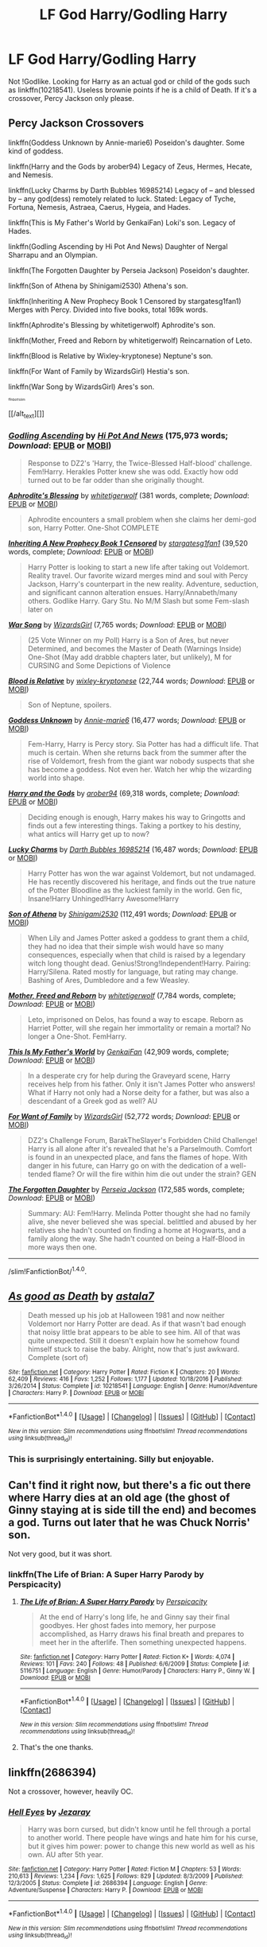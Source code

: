 #+TITLE: LF God Harry/Godling Harry

* LF God Harry/Godling Harry
:PROPERTIES:
:Score: 14
:DateUnix: 1499133744.0
:DateShort: 2017-Jul-04
:FlairText: Request
:END:
Not !Godlike. Looking for Harry as an actual god or child of the gods such as linkffn(10218541). Useless brownie points if he is a child of Death. If it's a crossover, Percy Jackson only please.


** *Percy Jackson Crossovers*

linkffn(Goddess Unknown by Annie-marie6) Poseidon's daughter. Some kind of goddess.

linkffn(Harry and the Gods by arober94) Legacy of Zeus, Hermes, Hecate, and Nemesis.

linkffn(Lucky Charms by Darth Bubbles 16985214) Legacy of -- and blessed by -- any god(dess) remotely related to luck. Stated: Legacy of Tyche, Fortuna, Nemesis, Astraea, Caerus, Hygeia, and Hades.

linkffn(This is My Father's World by GenkaiFan) Loki's son. Legacy of Hades.

linkffn(Godling Ascending by Hi Pot And News) Daughter of Nergal Sharrapu and an Olympian.

linkffn(The Forgotten Daughter by Perseia Jackson) Poseidon's daughter.

linkffn(Son of Athena by Shinigami2530) Athena's son.

linkffn(Inheriting A New Prophecy Book 1 Censored by stargatesg1fan1) Merges with Percy. Divided into five books, total 169k words.

linkffn(Aphrodite's Blessing by whitetigerwolf) Aphrodite's son.

linkffn(Mother, Freed and Reborn by whitetigerwolf) Reincarnation of Leto.

linkffn(Blood is Relative by Wixley-kryptonese) Neptune's son.

linkffn(For Want of Family by WizardsGirl) Hestia's son.

linkffn(War Song by WizardsGirl) Ares's son.

^{^{^{^{ffnbot!slim}}}}

[[/alt_text][]]
:PROPERTIES:
:Author: 295Kelvin
:Score: 4
:DateUnix: 1499143429.0
:DateShort: 2017-Jul-04
:END:

*** [[http://www.fanfiction.net/s/11024296/1/][*/Godling Ascending/*]] by [[https://www.fanfiction.net/u/3195987/Hi-Pot-And-News][/Hi Pot And News/]] (175,973 words; /Download/: [[http://www.ff2ebook.com/old/ffn-bot/index.php?id=11024296&source=ff&filetype=epub][EPUB]] or [[http://www.ff2ebook.com/old/ffn-bot/index.php?id=11024296&source=ff&filetype=mobi][MOBI]])

#+begin_quote
  Response to DZ2's 'Harry, the Twice-Blessed Half-blood' challenge. Fem!Harry. Herakles Potter knew she was odd. Exactly how odd turned out to be far odder than she originally thought.
#+end_quote

[[http://www.fanfiction.net/s/8887019/1/][*/Aphrodite's Blessing/*]] by [[https://www.fanfiction.net/u/2016872/whitetigerwolf][/whitetigerwolf/]] (381 words, complete; /Download/: [[http://www.ff2ebook.com/old/ffn-bot/index.php?id=8887019&source=ff&filetype=epub][EPUB]] or [[http://www.ff2ebook.com/old/ffn-bot/index.php?id=8887019&source=ff&filetype=mobi][MOBI]])

#+begin_quote
  Aphrodite encounters a small problem when she claims her demi-god son, Harry Potter. One-Shot COMPLETE
#+end_quote

[[http://www.fanfiction.net/s/5740396/1/][*/Inheriting A New Prophecy Book 1 Censored/*]] by [[https://www.fanfiction.net/u/1395727/stargatesg1fan1][/stargatesg1fan1/]] (39,520 words, complete; /Download/: [[http://www.ff2ebook.com/old/ffn-bot/index.php?id=5740396&source=ff&filetype=epub][EPUB]] or [[http://www.ff2ebook.com/old/ffn-bot/index.php?id=5740396&source=ff&filetype=mobi][MOBI]])

#+begin_quote
  Harry Potter is looking to start a new life after taking out Voldemort. Reality travel. Our favorite wizard merges mind and soul with Percy Jackson, Harry's counterpart in the new reality. Adventure, seduction, and significant cannon alteration ensues. Harry/Annabeth/many others. Godlike Harry. Gary Stu. No M/M Slash but some Fem-slash later on
#+end_quote

[[http://www.fanfiction.net/s/11276146/1/][*/War Song/*]] by [[https://www.fanfiction.net/u/1331515/WizardsGirl][/WizardsGirl/]] (7,765 words; /Download/: [[http://www.ff2ebook.com/old/ffn-bot/index.php?id=11276146&source=ff&filetype=epub][EPUB]] or [[http://www.ff2ebook.com/old/ffn-bot/index.php?id=11276146&source=ff&filetype=mobi][MOBI]])

#+begin_quote
  (25 Vote Winner on my Poll) Harry is a Son of Ares, but never Determined, and becomes the Master of Death (Warnings Inside) One-Shot (May add drabble chapters later, but unlikely), M for CURSING and Some Depictions of Violence
#+end_quote

[[http://www.fanfiction.net/s/11521508/1/][*/Blood is Relative/*]] by [[https://www.fanfiction.net/u/4360379/wixley-kryptonese][/wixley-kryptonese/]] (22,744 words; /Download/: [[http://www.ff2ebook.com/old/ffn-bot/index.php?id=11521508&source=ff&filetype=epub][EPUB]] or [[http://www.ff2ebook.com/old/ffn-bot/index.php?id=11521508&source=ff&filetype=mobi][MOBI]])

#+begin_quote
  Son of Neptune, spoilers.
#+end_quote

[[http://www.fanfiction.net/s/11454438/1/][*/Goddess Unknown/*]] by [[https://www.fanfiction.net/u/2882274/Annie-marie6][/Annie-marie6/]] (16,477 words; /Download/: [[http://www.ff2ebook.com/old/ffn-bot/index.php?id=11454438&source=ff&filetype=epub][EPUB]] or [[http://www.ff2ebook.com/old/ffn-bot/index.php?id=11454438&source=ff&filetype=mobi][MOBI]])

#+begin_quote
  Fem-Harry, Harry is Percy story. Sia Potter has had a difficult life. That much is certain. When she returns back from the summer after the rise of Voldemort, fresh from the giant war nobody suspects that she has become a goddess. Not even her. Watch her whip the wizarding world into shape.
#+end_quote

[[http://www.fanfiction.net/s/10674208/1/][*/Harry and the Gods/*]] by [[https://www.fanfiction.net/u/4913534/arober94][/arober94/]] (69,318 words, complete; /Download/: [[http://www.ff2ebook.com/old/ffn-bot/index.php?id=10674208&source=ff&filetype=epub][EPUB]] or [[http://www.ff2ebook.com/old/ffn-bot/index.php?id=10674208&source=ff&filetype=mobi][MOBI]])

#+begin_quote
  Deciding enough is enough, Harry makes his way to Gringotts and finds out a few interesting things. Taking a portkey to his destiny, what antics will Harry get up to now?
#+end_quote

[[http://www.fanfiction.net/s/11350400/1/][*/Lucky Charms/*]] by [[https://www.fanfiction.net/u/6060316/Darth-Bubbles-16985214][/Darth Bubbles 16985214/]] (16,487 words; /Download/: [[http://www.ff2ebook.com/old/ffn-bot/index.php?id=11350400&source=ff&filetype=epub][EPUB]] or [[http://www.ff2ebook.com/old/ffn-bot/index.php?id=11350400&source=ff&filetype=mobi][MOBI]])

#+begin_quote
  Harry Potter has won the war against Voldemort, but not undamaged. He has recently discovered his heritage, and finds out the true nature of the Potter Bloodline as the luckiest family in the world. Gen fic, Insane!Harry Unhinged!Harry Awesome!Harry
#+end_quote

[[http://www.fanfiction.net/s/11441234/1/][*/Son of Athena/*]] by [[https://www.fanfiction.net/u/5029460/Shinigami2530][/Shinigami2530/]] (112,491 words; /Download/: [[http://www.ff2ebook.com/old/ffn-bot/index.php?id=11441234&source=ff&filetype=epub][EPUB]] or [[http://www.ff2ebook.com/old/ffn-bot/index.php?id=11441234&source=ff&filetype=mobi][MOBI]])

#+begin_quote
  When Lily and James Potter asked a goddess to grant them a child, they had no idea that their simple wish would have so many consequences, especially when that child is raised by a legendary witch long thought dead. Genius!Strong!Independent!Harry. Pairing: Harry/Silena. Rated mostly for language, but rating may change. Bashing of Ares, Dumbledore and a few Weasley.
#+end_quote

[[http://www.fanfiction.net/s/11511539/1/][*/Mother, Freed and Reborn/*]] by [[https://www.fanfiction.net/u/2016872/whitetigerwolf][/whitetigerwolf/]] (7,784 words, complete; /Download/: [[http://www.ff2ebook.com/old/ffn-bot/index.php?id=11511539&source=ff&filetype=epub][EPUB]] or [[http://www.ff2ebook.com/old/ffn-bot/index.php?id=11511539&source=ff&filetype=mobi][MOBI]])

#+begin_quote
  Leto, imprisoned on Delos, has found a way to escape. Reborn as Harriet Potter, will she regain her immortality or remain a mortal? No longer a One-Shot. FemHarry.
#+end_quote

[[http://www.fanfiction.net/s/9933429/1/][*/This Is My Father's World/*]] by [[https://www.fanfiction.net/u/1013852/GenkaiFan][/GenkaiFan/]] (42,909 words, complete; /Download/: [[http://www.ff2ebook.com/old/ffn-bot/index.php?id=9933429&source=ff&filetype=epub][EPUB]] or [[http://www.ff2ebook.com/old/ffn-bot/index.php?id=9933429&source=ff&filetype=mobi][MOBI]])

#+begin_quote
  In a desperate cry for help during the Graveyard scene, Harry receives help from his father. Only it isn't James Potter who answers! What if Harry not only had a Norse deity for a father, but was also a descendant of a Greek god as well? AU
#+end_quote

[[http://www.fanfiction.net/s/10711973/1/][*/For Want of Family/*]] by [[https://www.fanfiction.net/u/1331515/WizardsGirl][/WizardsGirl/]] (52,772 words; /Download/: [[http://www.ff2ebook.com/old/ffn-bot/index.php?id=10711973&source=ff&filetype=epub][EPUB]] or [[http://www.ff2ebook.com/old/ffn-bot/index.php?id=10711973&source=ff&filetype=mobi][MOBI]])

#+begin_quote
  DZ2's Challenge Forum, BarakTheSlayer's Forbidden Child Challenge! Harry is all alone after it's revealed that he's a Parselmouth. Comfort is found in an unexpected place, and fans the flames of hope. With danger in his future, can Harry go on with the dedication of a well-tended flame? Or will the fire within him die out under the strain? GEN
#+end_quote

[[http://www.fanfiction.net/s/8345417/1/][*/The Forgotten Daughter/*]] by [[https://www.fanfiction.net/u/3243292/Perseia-Jackson][/Perseia Jackson/]] (172,585 words, complete; /Download/: [[http://www.ff2ebook.com/old/ffn-bot/index.php?id=8345417&source=ff&filetype=epub][EPUB]] or [[http://www.ff2ebook.com/old/ffn-bot/index.php?id=8345417&source=ff&filetype=mobi][MOBI]])

#+begin_quote
  Summary: AU: Fem!Harry. Melinda Potter thought she had no family alive, she never believed she was special. belittled and abused by her relatives she hadn't counted on finding a home at Hogwarts, and a family along the way. She hadn't counted on being a Half-Blood in more ways then one.
#+end_quote

--------------

/slim!FanfictionBot/^{1.4.0}.
:PROPERTIES:
:Author: FanfictionBot
:Score: 2
:DateUnix: 1499143597.0
:DateShort: 2017-Jul-04
:END:


** [[http://www.fanfiction.net/s/10218541/1/][*/As good as Death/*]] by [[https://www.fanfiction.net/u/2692110/astala7][/astala7/]]

#+begin_quote
  Death messed up his job at Halloween 1981 and now neither Voldemort nor Harry Potter are dead. As if that wasn't bad enough that noisy little brat appears to be able to see him. All of that was quite unexpected. Still it doesn't explain how he somehow found himself stuck to raise the baby. Alright, now that's just awkward. Complete (sort of)
#+end_quote

^{/Site/: [[http://www.fanfiction.net/][fanfiction.net]] *|* /Category/: Harry Potter *|* /Rated/: Fiction K *|* /Chapters/: 20 *|* /Words/: 62,409 *|* /Reviews/: 416 *|* /Favs/: 1,252 *|* /Follows/: 1,177 *|* /Updated/: 10/18/2016 *|* /Published/: 3/26/2014 *|* /Status/: Complete *|* /id/: 10218541 *|* /Language/: English *|* /Genre/: Humor/Adventure *|* /Characters/: Harry P. *|* /Download/: [[http://www.ff2ebook.com/old/ffn-bot/index.php?id=10218541&source=ff&filetype=epub][EPUB]] or [[http://www.ff2ebook.com/old/ffn-bot/index.php?id=10218541&source=ff&filetype=mobi][MOBI]]}

--------------

*FanfictionBot*^{1.4.0} *|* [[[https://github.com/tusing/reddit-ffn-bot/wiki/Usage][Usage]]] | [[[https://github.com/tusing/reddit-ffn-bot/wiki/Changelog][Changelog]]] | [[[https://github.com/tusing/reddit-ffn-bot/issues/][Issues]]] | [[[https://github.com/tusing/reddit-ffn-bot/][GitHub]]] | [[[https://www.reddit.com/message/compose?to=tusing][Contact]]]

^{/New in this version: Slim recommendations using/ ffnbot!slim! /Thread recommendations using/ linksub(thread_id)!}
:PROPERTIES:
:Author: FanfictionBot
:Score: 2
:DateUnix: 1499133752.0
:DateShort: 2017-Jul-04
:END:

*** This is surprisingly entertaining. Silly but enjoyable.
:PROPERTIES:
:Author: UndeadBBQ
:Score: 1
:DateUnix: 1499173171.0
:DateShort: 2017-Jul-04
:END:


** Can't find it right now, but there's a fic out there where Harry dies at an old age (the ghost of Ginny staying at is side till the end) and becomes a god. Turns out later that he was Chuck Norris' son.

Not very good, but it was short.
:PROPERTIES:
:Author: AnIndividualist
:Score: 2
:DateUnix: 1499179735.0
:DateShort: 2017-Jul-04
:END:

*** linkffn(The Life of Brian: A Super Harry Parody by Perspicacity)
:PROPERTIES:
:Author: 295Kelvin
:Score: 2
:DateUnix: 1499189885.0
:DateShort: 2017-Jul-04
:END:

**** [[http://www.fanfiction.net/s/5116751/1/][*/The Life of Brian: A Super Harry Parody/*]] by [[https://www.fanfiction.net/u/1446455/Perspicacity][/Perspicacity/]]

#+begin_quote
  At the end of Harry's long life, he and Ginny say their final goodbyes. Her ghost fades into memory, her purpose accomplished, as Harry draws his final breath and prepares to meet her in the afterlife. Then something unexpected happens.
#+end_quote

^{/Site/: [[http://www.fanfiction.net/][fanfiction.net]] *|* /Category/: Harry Potter *|* /Rated/: Fiction K+ *|* /Words/: 4,074 *|* /Reviews/: 101 *|* /Favs/: 240 *|* /Follows/: 48 *|* /Published/: 6/6/2009 *|* /Status/: Complete *|* /id/: 5116751 *|* /Language/: English *|* /Genre/: Humor/Parody *|* /Characters/: Harry P., Ginny W. *|* /Download/: [[http://www.ff2ebook.com/old/ffn-bot/index.php?id=5116751&source=ff&filetype=epub][EPUB]] or [[http://www.ff2ebook.com/old/ffn-bot/index.php?id=5116751&source=ff&filetype=mobi][MOBI]]}

--------------

*FanfictionBot*^{1.4.0} *|* [[[https://github.com/tusing/reddit-ffn-bot/wiki/Usage][Usage]]] | [[[https://github.com/tusing/reddit-ffn-bot/wiki/Changelog][Changelog]]] | [[[https://github.com/tusing/reddit-ffn-bot/issues/][Issues]]] | [[[https://github.com/tusing/reddit-ffn-bot/][GitHub]]] | [[[https://www.reddit.com/message/compose?to=tusing][Contact]]]

^{/New in this version: Slim recommendations using/ ffnbot!slim! /Thread recommendations using/ linksub(thread_id)!}
:PROPERTIES:
:Author: FanfictionBot
:Score: 1
:DateUnix: 1499189909.0
:DateShort: 2017-Jul-04
:END:


**** That's the one thanks.
:PROPERTIES:
:Author: AnIndividualist
:Score: 1
:DateUnix: 1499190471.0
:DateShort: 2017-Jul-04
:END:


** linkffn(2686394)

Not a crossover, however, heavily OC.
:PROPERTIES:
:Author: deirox
:Score: 2
:DateUnix: 1499203226.0
:DateShort: 2017-Jul-05
:END:

*** [[http://www.fanfiction.net/s/2686394/1/][*/Hell Eyes/*]] by [[https://www.fanfiction.net/u/231347/Jezaray][/Jezaray/]]

#+begin_quote
  Harry was born cursed, but didn't know until he fell through a portal to another world. There people have wings and hate him for his curse, but it gives him power: power to change this new world as well as his own. AU after 5th year.
#+end_quote

^{/Site/: [[http://www.fanfiction.net/][fanfiction.net]] *|* /Category/: Harry Potter *|* /Rated/: Fiction M *|* /Chapters/: 53 *|* /Words/: 210,613 *|* /Reviews/: 1,234 *|* /Favs/: 1,625 *|* /Follows/: 829 *|* /Updated/: 8/3/2009 *|* /Published/: 12/3/2005 *|* /Status/: Complete *|* /id/: 2686394 *|* /Language/: English *|* /Genre/: Adventure/Suspense *|* /Characters/: Harry P. *|* /Download/: [[http://www.ff2ebook.com/old/ffn-bot/index.php?id=2686394&source=ff&filetype=epub][EPUB]] or [[http://www.ff2ebook.com/old/ffn-bot/index.php?id=2686394&source=ff&filetype=mobi][MOBI]]}

--------------

*FanfictionBot*^{1.4.0} *|* [[[https://github.com/tusing/reddit-ffn-bot/wiki/Usage][Usage]]] | [[[https://github.com/tusing/reddit-ffn-bot/wiki/Changelog][Changelog]]] | [[[https://github.com/tusing/reddit-ffn-bot/issues/][Issues]]] | [[[https://github.com/tusing/reddit-ffn-bot/][GitHub]]] | [[[https://www.reddit.com/message/compose?to=tusing][Contact]]]

^{/New in this version: Slim recommendations using/ ffnbot!slim! /Thread recommendations using/ linksub(thread_id)!}
:PROPERTIES:
:Author: FanfictionBot
:Score: 2
:DateUnix: 1499203229.0
:DateShort: 2017-Jul-05
:END:


** Serpent Tongue is a WIP that is fem!harry great-(xalot)granddaughter of the Thanatos who is the Greek god of death and as a bonus is starting to have a strong pirate theme too it...

linkffn(11488630)
:PROPERTIES:
:Author: nickg82
:Score: 1
:DateUnix: 1499209981.0
:DateShort: 2017-Jul-05
:END:

*** [[http://www.fanfiction.net/s/11488630/1/][*/Serpent Tongue/*]] by [[https://www.fanfiction.net/u/2203037/shini-amaryllis][/shini-amaryllis/]]

#+begin_quote
  Hope Potter was everything Albus Dumbledore feared; a girl just as clever, just as dangerous as Tom Riddle had been. Their physical similarities and likeness blinded him to the truth. That Hope wasn't afraid of befriending a Muggleborn Gryffindor or even a Slytherin with pro-grey leanings. That Hope Potter was an unpredictable pawn on his chessboard. FemHarry
#+end_quote

^{/Site/: [[http://www.fanfiction.net/][fanfiction.net]] *|* /Category/: Harry Potter *|* /Rated/: Fiction T *|* /Chapters/: 20 *|* /Words/: 215,309 *|* /Reviews/: 1,087 *|* /Favs/: 2,687 *|* /Follows/: 3,350 *|* /Updated/: 6/24 *|* /Published/: 9/4/2015 *|* /id/: 11488630 *|* /Language/: English *|* /Genre/: Adventure/Friendship *|* /Characters/: Harry P., Hermione G., Luna L., Daphne G. *|* /Download/: [[http://www.ff2ebook.com/old/ffn-bot/index.php?id=11488630&source=ff&filetype=epub][EPUB]] or [[http://www.ff2ebook.com/old/ffn-bot/index.php?id=11488630&source=ff&filetype=mobi][MOBI]]}

--------------

*FanfictionBot*^{1.4.0} *|* [[[https://github.com/tusing/reddit-ffn-bot/wiki/Usage][Usage]]] | [[[https://github.com/tusing/reddit-ffn-bot/wiki/Changelog][Changelog]]] | [[[https://github.com/tusing/reddit-ffn-bot/issues/][Issues]]] | [[[https://github.com/tusing/reddit-ffn-bot/][GitHub]]] | [[[https://www.reddit.com/message/compose?to=tusing][Contact]]]

^{/New in this version: Slim recommendations using/ ffnbot!slim! /Thread recommendations using/ linksub(thread_id)!}
:PROPERTIES:
:Author: FanfictionBot
:Score: 1
:DateUnix: 1499209991.0
:DateShort: 2017-Jul-05
:END:


** RemindMe! 7 Days "Godling Harry"
:PROPERTIES:
:Author: erddad
:Score: 1
:DateUnix: 1499135344.0
:DateShort: 2017-Jul-04
:END:

*** I will be messaging you on [[http://www.wolframalpha.com/input/?i=2017-07-11%2002:29:12%20UTC%20To%20Local%20Time][*2017-07-11 02:29:12 UTC*]] to remind you of [[https://www.reddit.com/r/HPfanfiction/comments/6l47sy/lf_god_harrygodling_harry/djr0c13][*this link.*]]

[[http://np.reddit.com/message/compose/?to=RemindMeBot&subject=Reminder&message=%5Bhttps://www.reddit.com/r/HPfanfiction/comments/6l47sy/lf_god_harrygodling_harry/djr0c13%5D%0A%0ARemindMe!%20%207%20Days][*10 OTHERS CLICKED THIS LINK*]] to send a PM to also be reminded and to reduce spam.

^{Parent commenter can} [[http://np.reddit.com/message/compose/?to=RemindMeBot&subject=Delete%20Comment&message=Delete!%20djr0ccg][^{delete this message to hide from others.}]]

--------------

[[http://np.reddit.com/r/RemindMeBot/comments/24duzp/remindmebot_info/][^{FAQs}]]

[[http://np.reddit.com/message/compose/?to=RemindMeBot&subject=Reminder&message=%5BLINK%20INSIDE%20SQUARE%20BRACKETS%20else%20default%20to%20FAQs%5D%0A%0ANOTE:%20Don't%20forget%20to%20add%20the%20time%20options%20after%20the%20command.%0A%0ARemindMe!][^{Custom}]]
[[http://np.reddit.com/message/compose/?to=RemindMeBot&subject=List%20Of%20Reminders&message=MyReminders!][^{Your Reminders}]]
[[http://np.reddit.com/message/compose/?to=RemindMeBotWrangler&subject=Feedback][^{Feedback}]]
[[https://github.com/SIlver--/remindmebot-reddit][^{Code}]]
[[https://np.reddit.com/r/RemindMeBot/comments/4kldad/remindmebot_extensions/][^{Browser Extensions}]]
:PROPERTIES:
:Author: RemindMeBot
:Score: 1
:DateUnix: 1499135357.0
:DateShort: 2017-Jul-04
:END:


** ...."godling"?! And here I thought "elfling" was the silliest fandom word...

/(looks up the word "godling")/

Oh. Apparently it is a real word. According to the dictionary, a godling is a minor, inferior or local god. And apparently there's a species called godlings in Witcher 3, which looks like a creepy, grey-skinned child with round yellow eyes and a slightly wrinkly face...

Wow. You learn something every day!
:PROPERTIES:
:Author: Dina-M
:Score: 0
:DateUnix: 1499158813.0
:DateShort: 2017-Jul-04
:END:
